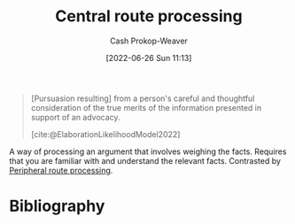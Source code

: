 :PROPERTIES:
:ID:       9d43bd11-f7b0-42b3-8621-3f47ce7e08cd
:LAST_MODIFIED: [2024-01-21 Sun 10:02]
:END:
#+title: Central route processing
#+hugo_custom_front_matter: :slug "9d43bd11-f7b0-42b3-8621-3f47ce7e08cd"
#+author: Cash Prokop-Weaver
#+date: [2022-06-26 Sun 11:13]
#+filetags: :concept:

#+begin_quote
[Pursuasion resulting] from a person's careful and thoughtful consideration of the true merits of the information presented in support of an advocacy.

[cite:@ElaborationLikelihoodModel2022]
#+end_quote

A way of processing an argument that involves weighing the facts. Requires that you are familiar with and understand the relevant facts. Contrasted by [[id:a075c129-c708-4f5b-bbe7-4b5b85f3b475][Peripheral route processing]].
* Flashcards :noexport:
** Definition (Psychology, persuasion) :fc:
:PROPERTIES:
:ID:       6ab64bd4-2461-4a7f-a1d8-2ee2af4065a3
:ANKI_NOTE_ID: 1656857042332
:FC_CREATED: 2022-07-03T14:04:02Z
:FC_TYPE:  double
:END:
:REVIEW_DATA:
| position | ease | box | interval | due                  |
|----------+------+-----+----------+----------------------|
| back     | 2.20 |   7 |   142.51 | 2024-03-07T20:23:05Z |
| front    | 2.80 |   7 |   332.85 | 2024-01-17T13:46:17Z |
:END:

[[id:9d43bd11-f7b0-42b3-8621-3f47ce7e08cd][Central route processing]]

*** Back
A person's careful and thoughtful consideration of the facts or true merits of an argument.
*** Source
[cite:@ElaborationLikelihoodModel2022]
** Example(s) :fc:
:PROPERTIES:
:ID:       719765be-80ce-4e0e-b64c-94e2993eca72
:ANKI_NOTE_ID: 1656857043157
:FC_CREATED: 2022-07-03T14:04:03Z
:FC_TYPE:  double
:END:
:REVIEW_DATA:
| position | ease | box | interval | due                  |
|----------+------+-----+----------+----------------------|
| front    | 2.95 |   8 |   835.90 | 2026-03-13T12:37:56Z |
| back     | 2.35 |   8 |   452.33 | 2024-12-28T14:18:09Z |
:END:

[[id:9d43bd11-f7b0-42b3-8621-3f47ce7e08cd][Central route processing]]

*** Back

- Deciding which car to purchase based on cost, reliability, fuel efficiency, etc.

*** Source
[cite:@ElaborationLikelihoodModel2022]
* Bibliography
#+print_bibliography:
